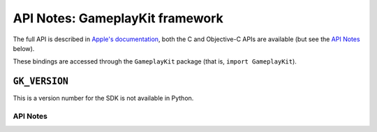 .. module:: GameplayKit
   :platform: macOS 10.11+
   :synopsis: Bindings for the GameplayKit framework

API Notes: GameplayKit framework
================================

The full API is described in `Apple's documentation`__, both
the C and Objective-C APIs are available (but see the `API Notes`_ below).

.. __: https://developer.apple.com/documentation/gameplaykit?language=objc

These bindings are accessed through the ``GameplayKit`` package (that is, ``import GameplayKit``).

.. macosadded:: 10.11


``GK_VERSION``
..............

This is a version number for the SDK is not available in Python.


API Notes
---------
